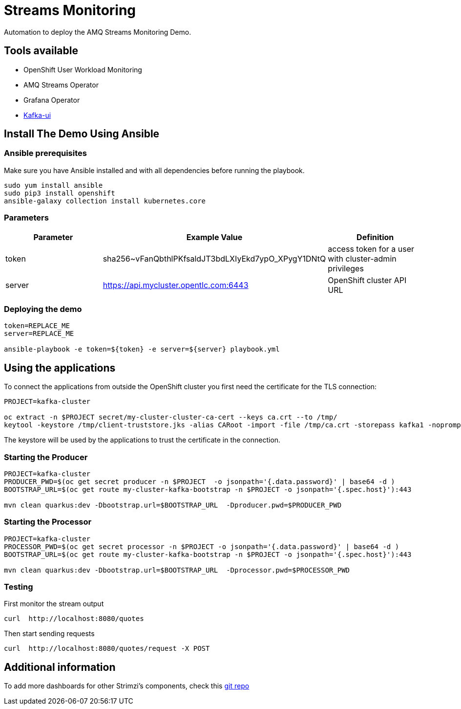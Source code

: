 = Streams Monitoring

Automation to deploy the AMQ Streams Monitoring Demo.

== Tools available

* OpenShift User Workload Monitoring
* AMQ Streams Operator
* Grafana Operator
* https://github.com/provectus/kafka-ui[Kafka-ui]

== Install The Demo Using Ansible

=== Ansible prerequisites

Make sure you have Ansible installed and with all dependencies before running the playbook.

----
sudo yum install ansible
sudo pip3 install openshift
ansible-galaxy collection install kubernetes.core
----

=== Parameters

[options="header"]
|=======================
| Parameter | Example Value                                      | Definition
| token     | sha256~vFanQbthlPKfsaldJT3bdLXIyEkd7ypO_XPygY1DNtQ | access token for a user with cluster-admin privileges
| server    | https://api.mycluster.opentlc.com:6443             | OpenShift cluster API URL
|=======================


=== Deploying the demo

----
token=REPLACE_ME
server=REPLACE_ME

ansible-playbook -e token=${token} -e server=${server} playbook.yml
----

== Using the applications

To connect the applications from outside the OpenShift cluster you first need the certificate for the TLS connection:

----
PROJECT=kafka-cluster

oc extract -n $PROJECT secret/my-cluster-cluster-ca-cert --keys ca.crt --to /tmp/
keytool -keystore /tmp/client-truststore.jks -alias CARoot -import -file /tmp/ca.crt -storepass kafka1 -noprompt
----

The keystore will be used by the applications to trust the certificate in the connection.


=== Starting the Producer

----
PROJECT=kafka-cluster
PRODUCER_PWD=$(oc get secret producer -n $PROJECT  -o jsonpath='{.data.password}' | base64 -d )
BOOTSTRAP_URL=$(oc get route my-cluster-kafka-bootstrap -n $PROJECT -o jsonpath='{.spec.host}'):443

mvn clean quarkus:dev -Dbootstrap.url=$BOOTSTRAP_URL  -Dproducer.pwd=$PRODUCER_PWD
----

=== Starting the Processor

----
PROJECT=kafka-cluster
PROCESSOR_PWD=$(oc get secret processor -n $PROJECT -o jsonpath='{.data.password}' | base64 -d )
BOOTSTRAP_URL=$(oc get route my-cluster-kafka-bootstrap -n $PROJECT -o jsonpath='{.spec.host}'):443

mvn clean quarkus:dev -Dbootstrap.url=$BOOTSTRAP_URL  -Dprocessor.pwd=$PROCESSOR_PWD
----

=== Testing

First monitor the stream output

----
curl  http://localhost:8080/quotes
----

Then start sending requests

----
curl  http://localhost:8080/quotes/request -X POST
----

== Additional information

To add more dashboards for other Strimzi's components, check this https://github.com/strimzi/strimzi-kafka-operator/tree/main/examples/metrics/grafana-dashboards[git repo]